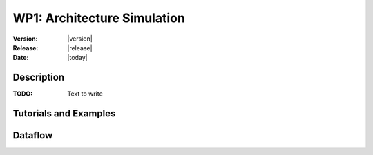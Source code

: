 .. _echap_archi:


WP1: Architecture Simulation
############################

:Version: |version|
:Release: |release|
:Date: |today|




Description
=============

:TODO: Text to write


Tutorials and Examples
=======================


Dataflow
==========

.. dataflow:: alinea.echap.Concept_-_Annual_loop
    :width: 50%

    Conceptual dataflow simulating one year experiment.